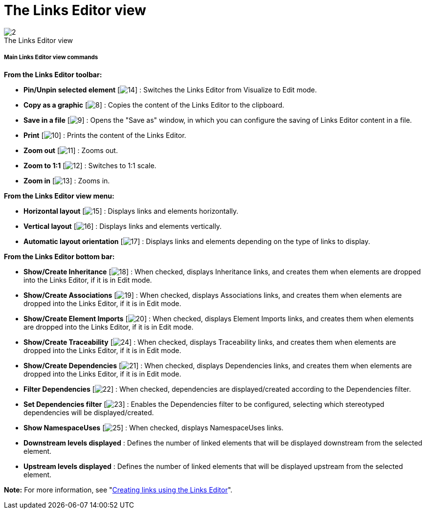 // Disable all captions for figures.
:!figure-caption:
// Path to the stylesheet files
:stylesdir: .

[[The-Links-Editor-view]]

[[the-links-editor-view]]
= The Links Editor view

.The Links Editor view
image::images/Modeler-_modeler_interface_linkeditor_view_LinksEditorView.png[2]


[[Main-Links-Editor-view-commands]]

[[main-links-editor-view-commands]]
===== Main Links Editor view commands

*From the Links Editor toolbar:*

* *Pin/Unpin selected element* [image:images/Modeler-_modeler_interface_linkeditor_view_EditionMode.png[14]] : Switches the Links Editor from Visualize to Edit mode.
* *Copy as a graphic* [image:images/Modeler-_modeler_interface_linkeditor_view_copy_image.png[8]] : Copies the content of the Links Editor to the clipboard.
* *Save in a file* [image:images/Modeler-_modeler_interface_linkeditor_view_save_image.png[9]] : Opens the "Save as" window, in which you can configure the saving of Links Editor content in a file.
* *Print* [image:images/Modeler-_modeler_interface_linkeditor_view_print.png[10]] : Prints the content of the Links Editor.
* *Zoom out* [image:images/Modeler-_modeler_interface_linkeditor_view_zoom_out.png[11]] : Zooms out.
* *Zoom to 1:1* [image:images/Modeler-_modeler_interface_linkeditor_view_zoom_to_default.png[12]] : Switches to 1:1 scale.
* *Zoom in* [image:images/Modeler-_modeler_interface_linkeditor_view_zoom_in.png[13]] : Zooms in.

*From the Links Editor view menu:*

* *Horizontal layout* [image:images/Modeler-_modeler_interface_linkeditor_view_Horizontal_Orientation.png[15]] : Displays links and elements horizontally.
* *Vertical layout* [image:images/Modeler-_modeler_interface_linkeditor_view_Vertical_Orientation.png[16]] : Displays links and elements vertically.
* *Automatic layout orientation* [image:images/Modeler-_modeler_interface_linkeditor_view_Automatic_Orientation.png[17]] : Displays links and elements depending on the type of links to display.

*From the Links Editor bottom bar:*

* *Show/Create Inheritance* [image:images/Modeler-_modeler_interface_linkeditor_view_generalization.png[18]] : When checked, displays Inheritance links, and creates them when elements are dropped into the Links Editor, if it is in Edit mode.
* *Show/Create Associations* [image:images/Modeler-_modeler_interface_linkeditor_view_association.png[19]] : When checked, displays Associations links, and creates them when elements are dropped into the Links Editor, if it is in Edit mode.
* *Show/Create Element Imports* [image:images/Modeler-_modeler_interface_linkeditor_view_elementimport.png[20]] : When checked, displays Element Imports links, and creates them when elements are dropped into the Links Editor, if it is in Edit mode.
* *Show/Create Traceability* [image:images/Modeler-_modeler_interface_linkeditor_view_traceability.png[24]] : When checked, displays Traceability links, and creates them when elements are dropped into the Links Editor, if it is in Edit mode.
* *Show/Create Dependencies* [image:images/Modeler-_modeler_interface_linkeditor_view_dependency.png[21]] : When checked, displays Dependencies links, and creates them when elements are dropped into the Links Editor, if it is in Edit mode.
* *Filter Dependencies* [image:images/Modeler-_modeler_interface_linkeditor_view_Filter.png[22]] : When checked, dependencies are displayed/created according to the Dependencies filter.
* *Set Dependencies filter* [image:images/Modeler-_modeler_interface_linkeditor_view_EditFilter.png[23]] : Enables the Dependencies filter to be configured, selecting which stereotyped dependencies will be displayed/created.
* *Show NamespaceUses* [image:images/Modeler-_modeler_interface_linkeditor_view_namespaceuse.png[25]] : When checked, displays NamespaceUses links.
* *Downstream levels displayed* : Defines the number of linked elements that will be displayed downstream from the selected element.
* *Upstream levels displayed* : Defines the number of linked elements that will be displayed upstream from the selected element.

*Note:* For more information, see "<<Modeler-_modeler_building_models_creating_links_linkeditor.adoc#,Creating links using the Links Editor>>".


